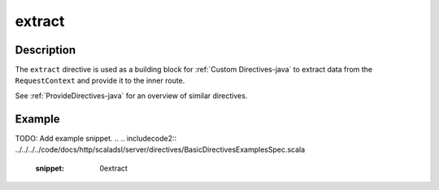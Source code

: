 .. _-extract-java-:

extract
=======

Description
-----------

The ``extract`` directive is used as a building block for :ref:`Custom Directives-java` to extract data from the
``RequestContext`` and provide it to the inner route.

See :ref:`ProvideDirectives-java` for an overview of similar directives.

Example
-------
TODO: Add example snippet.
.. 
.. includecode2:: ../../../../code/docs/http/scaladsl/server/directives/BasicDirectivesExamplesSpec.scala
   :snippet: 0extract
